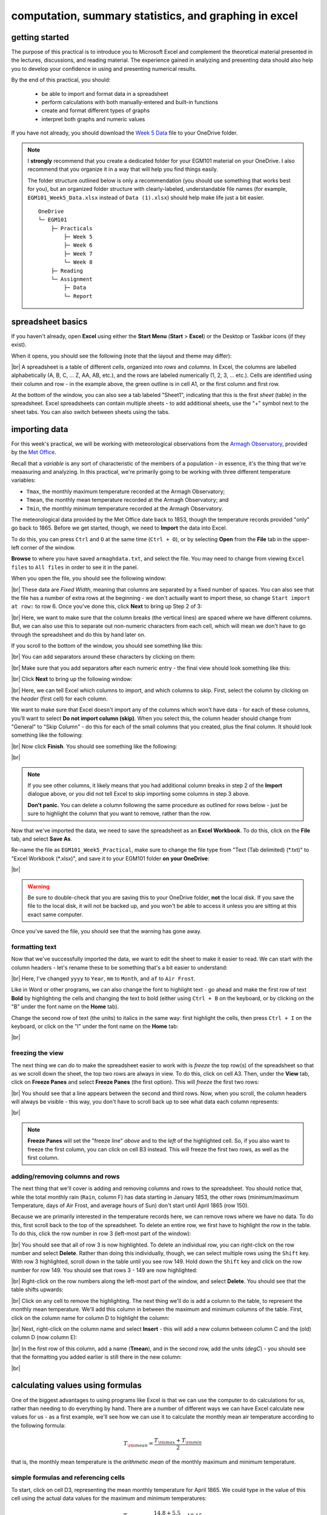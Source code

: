computation, summary statistics, and graphing in excel
========================================================

getting started
----------------

The purpose of this practical is to introduce you to Microsoft Excel and complement the theoretical material presented
in the lectures, discussions, and reading material. The experience gained in analyzing and presenting data should also
help you to develop your confidence in using and presenting numerical results.

By the end of this practical, you should:

    - be able to import and format data in a spreadsheet
    - perform calculations with both manually-entered and built-in functions
    - create and format different types of graphs
    - interpret both graphs and numeric values

If you have not already, you should download the
`Week 5 Data <https://www.metoffice.gov.uk/pub/data/weather/uk/climate/stationdata/armaghdata.txt>`__
file to your OneDrive folder.

.. note::

    I **strongly** recommend that you create a dedicated folder for your EGM101 material on your OneDrive. I also
    recommend that you organize it in a way that will help you find things easily.

    The folder structure outlined below is only a recommendation (you should use something that works best for you),
    but an organized folder structure with clearly-labeled, understandable file names (for example,
    ``EGM101_Week5_Data.xlsx`` instead of ``Data (1).xlsx``) should help make life just a bit easier.
    ::

        OneDrive
        └─ EGM101
            ├─ Practicals
                ├─ Week 5
                ├─ Week 6
                ├─ Week 7
                └─ Week 8
            ├─ Reading
            └─ Assignment
                ├─ Data
                └─ Report


spreadsheet basics
--------------------
If you haven't already, open **Excel** using either the **Start Menu** (**Start** > **Excel**) or the Desktop or
Taskbar icons (if they exist).

When it opens, you should see the following (note that the layout and theme may differ):

.. image:: img/week5/blank_workbook.png
    :width: 600
    :align: center
    :alt: A blank Excel workbook, showing the Home panel on the ribbon in the upper part of the window.

|br| A spreadsheet is a table of different *cells*, organized into *rows* and *columns*. In Excel, the columns are
labelled alphabetically (A, B, C, ... Z, AA, AB, etc.), and the rows are labeled numerically (1, 2, 3, ... etc.). Cells
are identified using their column and row - in the example above, the green outline is in cell A1, or the first column
and first row.

At the bottom of the window, you can also see a tab labeled "Sheet1", indicating that this is the first *sheet* (table)
in the spreadsheet. Excel spreadsheets can contain multiple sheets - to add additional sheets, use the "+" symbol next
to the sheet tabs. You can also switch between sheets using the tabs.

importing data
---------------

For this week's practical, we will be working with meteorological observations from the
`Armagh Observatory <https://www.metoffice.gov.uk/weather/learn-about/how-forecasts-are-made/observations/recording-observations-for-over-100-years>`__,
provided by the `Met Office <https://www.metoffice.gov.uk/research/climate/maps-and-data/historic-station-data>`__.

Recall that a *variable* is any sort of characteristic of the members of a population - in essence, it's the thing that
we're meaasuring and analyzing. In this practical, we're primarily going to be working with three different temperature
variables:

- ``Tmax``, the monthly maximum temperature recorded at the Armagh Observatory;
- ``Tmean``, the monthly mean temperature recorded at the Armagh Observatory; and
- ``Tmin``, the monthly minimum temperature recorded at the Armagh Observatory.

The meteorological data provided by the Met Office date back to 1853, though the temperature records provided "only"
go back to 1865. Before we get started, though, we need to **Import** the data into Excel.

To do this, you can press ``Ctrl`` and ``O`` at the same time (``Ctrl + O``), or by selecting **Open** from the
**File** tab in the upper-left corner of the window.

**Browse** to where you have saved ``armaghdata.txt``, and select the file. You may need to change from viewing
``Excel files`` to ``All files`` in order to see it in the panel.

When you open the file, you should see the following window:

.. image:: img/week5/import1.png
    :width: 400
    :align: center
    :alt: The first step of the Text Import Wizard.

|br| These data are *Fixed Width*, meaning that columns are separated by a fixed number of spaces. You can also see
that the file has a number of extra rows at the beginning - we don't actually want to import these, so change
``Start import at row:`` to row 6. Once you've done this, click **Next** to bring up Step 2 of 3:

.. image:: img/week5/import2a.png
    :width: 400
    :align: center
    :alt: The second step of the Text Import Wizard.

|br| Here, we want to make sure that the column breaks (the vertical lines) are spaced where we have different columns.
But, we can also use this to separate out non-numeric characters from each cell, which will mean we don't have to go
through the spreadsheet and do this by hand later on.

If you scroll to the bottom of the window, you should see something like this:

.. image:: img/week5/import2b.png
    :width: 400
    :align: center
    :alt: The second step of the Text Import Wizard, scrolled to the end of the file.

|br| You can add separators around these characters by clicking on them:

.. image:: img/week5/import2c.png
    :width: 400
    :align: center
    :alt: The second step of the Text Import Wizard, scrolled to the end of the file with an additional separator added.

|br| Make sure that you add separators after each numeric entry - the final view should look something like this:

.. image:: img/week5/import2d.png
    :width: 400
    :align: center
    :alt: The second step of the Text Import Wizard, scrolled to the end of the file with all additional separators added.

|br| Click **Next** to bring up the following window:

.. image:: img/week5/import3a.png
    :width: 400
    :align: center
    :alt: The third and final step of the Text Import Wizard.

|br| Here, we can tell Excel which columns to import, and which columns to skip. First, select the column by clicking on
the *header* (first cell) for each column.

We want to make sure that Excel doesn't import any of the columns which won't have data - for each of these columns,
you'll want to select **Do not import column (skip)**. When you select this, the column header should change from
"General" to "Skip Column" - do this for each of the small columns that you created, plus the final column. It should
look something like the following:

.. image:: img/week5/import3b.png
    :width: 400
    :align: center
    :alt: The third and final step of the Text Import Wizard, with non-numeric columns set to skip import.

|br| Now click **Finish**. You should see something like the following:

.. image:: img/week5/imported.png
    :width: 600
    :align: center
    :alt: The Excel workbook with the data imported.

|br|

.. note::

    If you see other columns, it likely means that you had additional column breaks in step 2 of the **Import**
    dialogue above, or you did not tell Excel to skip importing some columns in step 3 above.

    **Don't panic.** You can delete a column following the same procedure as outlined for rows below - just
    be sure to highlight the column that you want to remove, rather than the row.

Now that we've imported the data, we need to save the spreadsheet as an **Excel Workbook**. To do this, click on the
**File** tab, and select **Save As**.

Re-name the file as ``EGM101_Week5_Practical``, make sure to change the file type from "Text (Tab delimited)
(\*.txt)" to "Excel Workbook (\*.xlsx)", and save it to your EGM101 folder **on your OneDrive**:

.. image:: img/week5/saveas.png
    :width: 600
    :align: center
    :alt: The "Save As" window in Microsoft Excel.

|br|

.. warning::

    Be sure to double-check that you are saving this to your OneDrive folder, **not** the local disk. If you
    save the file to the local disk, it will not be backed up, and you won't be able to access it unless you are
    sitting at this exact same computer.

Once you've saved the file, you should see that the warning has gone away.

formatting text
..................

Now that we've successfully imported the data, we want to edit the sheet to make it easier to read. We can start with
the column headers - let's rename these to be something that's a bit easier to understand:

.. image:: img/week5/new_headers.png
    :width: 600
    :align: center
    :alt: The imported data, with the column headers renamed as described in the text below.

|br| Here, I've changed ``yyyy`` to ``Year``, ``mm`` to ``Month``, and ``af`` to ``Air Frost``.

Like in Word or other programs, we can also change the font to highlight text - go ahead and make the first row of
text **Bold** by highlighting the cells and changing the text to bold (either using ``Ctrl + B`` on the keyboard,
or by clicking on the "B" under the font name on the **Home** tab).

Change the second row of text (the units) to italics in the same way: first highlight the cells, then press
``Ctrl + I`` on the keyboard, or click on the "I" under the font name on the **Home** tab:

.. image:: img/week5/fancy_headers.png
    :width: 600
    :align: center
    :alt: The worksheet with column headers formatted in bold and units in italics.

|br|

freezing the view
....................

The next thing we can do to make the spreadsheet easier to work with is *freeze* the top row(s) of the spreadsheet
so that as we scroll down the sheet, the top two rows are always in view. To do this, click on cell A3. Then, under the
**View** tab, click on **Freeze Panes** and select **Freeze Panes** (the first option). This will *freeze* the first
two rows:

.. image:: img/week5/frozen.png
    :width: 600
    :align: center
    :alt: The workbook, with the first two rows of the current sheet "frozen".

|br| You should see that a line appears between the second and third rows. Now, when you scroll, the column headers will
always be visible - this way, you don't have to scroll back up to see what data each column represents:

.. image:: img/week5/frozen_scroll.png
    :width: 600
    :align: center
    :alt: The workbook, scrolled to the bottom to show that the headers remain visible at the top of the window.

|br|

.. note::

    **Freeze Panes** will set the "freeze line" *above* and to the *left* of the highlighted cell. So, if you also want
    to freeze the first column, you can click on cell B3 instead. This will freeze the first two rows, as well as the
    first column.

adding/removing columns and rows
..................................

The next thing that we'll cover is adding and removing columns and rows to the spreadsheet. You should notice that,
while the total monthly rain (``Rain``, column F) has data starting in January 1853, the other rows (minimum/maximum
Temperature, days of Air Frost, and average hours of Sun) don't start until April 1865 (row 150).

Because we are primarily interested in the temperature records here, we can remove rows where we have no data. To do
this, first scroll back to the top of the spreadsheet. To delete an entire row, we first have to highlight the row
in the table. To do this, click the row number in row 3 (left-most part of the window):

.. image:: img/week5/highlight_row.png
    :width: 600
    :align: center
    :alt: The workbook showing the third row highlighted.

|br| You should see that all of row 3 is now highlighted. To delete an individual row, you can right-click on the row
number and select **Delete**. Rather than doing this individually, though, we can select multiple rows using the
``Shift`` key. With row 3 highlighted, scroll down in the table until you see row 149. Hold down the ``Shift`` key and
click on the row number for row 149. You should see that rows 3 - 149 are now highlighted:

.. image:: img/week5/highlight_rows.png
    :width: 600
    :align: center
    :alt: The workbook showing rows 3-149 highlighted.

|br| Right-click on the row numbers along the left-most part of the window, and select **Delete**. You should see that
the table shifts upwards:

.. image:: img/week5/deleted.png
    :width: 600
    :align: center
    :alt: The workbook, showing that blank rows 3-149 have been deleted.

|br| Click on any cell to remove the highlighting. The next thing we'll do is add a column to the table, to represent
the monthly mean temperature. We'll add this column in between the maximum and minimum columns of the table. First,
click on the column name for column D to highlight the column:

.. image:: img/week5/highlight_column.png
    :width: 600
    :align: center
    :alt: The workbook showing column D highlighted.

|br| Next, right-click on the column name and select **Insert** - this will add a new column between column C and the
(old) column D (now column E):

.. image:: img/week5/new_column.png
    :width: 600
    :align: center
    :alt: The workbook, showing a blank column inserted at column D.

|br| In the first row of this column, add a name (**Tmean**), and in the second row, add the units (*degC*) - you
should see that the formatting you added earlier is still there in the new column:

.. image:: img/week5/new_column2.png
    :width: 600
    :align: center
    :alt: The workbook, showing a blank column D with the header filled in.

|br|

calculating values using formulas
----------------------------------

One of the biggest advantages to using programs like Excel is that we can use the computer to do calculations for us,
rather than needing to do everything by hand. There are a number of different ways we can have Excel calculate new
values for us - as a first example, we'll see how we can use it to calculate the monthly mean air temperature according
to the following formula:

.. math::

    T_{\rm mean} = \frac{T_{\rm max} + T_{\rm min}}{2}

that is, the monthly mean temperature is the *arithmetic mean* of the monthly maximum and minimum temperature.

simple formulas and referencing cells
.......................................

To start, click on cell D3, representing the mean monthly temperature for April 1865. We could type in the value of this
cell using the actual data values for the maximum and minimum temperatures:

.. math::

    T_{\rm mean} = \frac{14.8 + 5.5}{2} = 10.15

However, there are a number of drawbacks to this. For one, we would have to manually enter each value, which (a) is
time-consuming, (b) makes it significantly more difficult to change the values later on, (c) dramatically increases
the chances of making an error (which would require us to change the values later on).

Instead, we can use **cell references** to input the formula. Click on cell D3, and type in the following:
::

   = (C3 + E3) / 2

Press ``Enter`` - you should see the following:

.. image:: img/week5/formula.png
    :width: 600
    :align: center
    :alt: The workbook, showing the formula above inserted into cell D3. The cell shows a value of 10.15, though the formula bar shows the formula.

|br| There are a few things to note here:

#. The formula begins with "=" - this is **always** the case in excel, whether entering a simple formula or using a built-in function.
#. To refer to a cell, we use the column label (e.g., C), followed by the row label (e.g., 3).
#. In the spreadsheet, we see the output of the formula (10.15), but in the formula bar, we see the formula entered.
#. It's usually a good idea to use brackets in your formula, to ensure the correct order of operations (and to make the formula more readable).

Rather than re-typing this formula in each row of column D, we can either copy + paste the formula, or by using the
**fill handle**. To use the **fill handle**, make sure that you have highlighted cell D3 in the sheet. Next, hover
your cursor over the lower right-hand corner of the green outline - when your cursor changes to a "+" symbol, left-click
the mouse, then drag the cursor toward the bottom of the screen. You should see the green outline extend. Keep going
until you've highlighted all the way to the bottom of the table (row 1891).

When you release the mouse button, you should see that each row of column D is now filled with a value:

.. image:: img/week5/filled_formula.png
    :width: 600
    :align: center
    :alt: The workbook, that all values of column D have been filled with the formula above.

|br| To check, click on cell D1891 - you should see the following in the formula bar:
::

    = (C1891 + E1891) / 2

We'll see more examples of filling cells in this way later on. For now, scroll back up to the top of the table.

built-in functions
....................

Our next task will be to calculate descriptive statistics such as the mean, median, standard deviation, range, and
interquartile range for each of our temperature *variables* (``Tmax``, ``Tmean``, and ``Tmin``).

To start, create a small table to the right of where we have our data:

.. image:: img/week5/average_table.png
    :width: 600
    :align: center
    :alt: The workbook, with a space for showing descriptive statistics of the three temperature variables.

|br| It doesn't need to be in the exact same location as shown above, but you should include columns for ``Tmax``,
``Tmean``, and ``Tmin``, as well as rows for the mean, median, population and sample standard deviations, range, and
inter-quartile range, as shown above.

In the upper left cell of this table (K5 in the example above), insert the following formula:
::

    = AVERAGE(C3:C1891)

This uses the built-in `AVERAGE <https://support.microsoft.com/en-us/office/average-function-047bac88-d466-426c-a32b-8f33eb960cf6>`__
function to calculate the *arithmetic mean* of the cells used as input. Here, we're telling Excel to use the values in
all of the cells starting from C3 and ending at C1891. Note that the ``:`` in between C3 and C1891 is what Excel uses
to denote a *range* of cells - this way, we don't have to explicitly type in C3, C4, C5, and so on.

When you press enter, you should see the following:

.. image:: img/week5/average_table.png
    :width: 600
    :align: center
    :alt: The workbook, with a formula entered in cell K3 to compute the average maximum temperature.

|br| As before, you should see that the cell displays the calculated value, while the formula bar displays the formula
entered.

Rather than typing the formula again to calculate the mean of ``Tmean`` and ``Tmin``, we can instead use **flash fill**
like we did to fill out the ``Tmean`` column. To do this, click on the lower right corner of the green outline in cell
K3, then drag the cursor over to cell M3:

.. image:: img/week5/horizontal_fill.png
    :width: 600
    :align: center
    :alt: The mean values of each temperature variable, filled using flash fill.

|br| Next, we need to fill out the rest of the table. First, use the
`MEDIAN <https://support.microsoft.com/en-us/office/median-function-d0916313-4753-414c-8537-ce85bdd967d2>`__
function to calculate the median value of ``Tmax`` by inserting the following formula into cell K6:
::

    = MEDIAN(C3:C1891)

Next, use **flash fill** to copy this formula to ``Tmean`` and ``Tmin``, as you did above for the arithmetic mean.

For the *standard deviation*, Excel has two functions: `STDEV.P <https://support.microsoft.com/en-us/office/stdev-p-function-6e917c05-31a0-496f-ade7-4f4e7462f285>`__
and `STDEV.S <https://support.microsoft.com/en-us/office/stdev-s-function-7d69cf97-0c1f-4acf-be27-f3e83904cc23>`__,
for the *population* and *sample* standard deviation, respectively. In cell K8, enter the following formula
to calculate the *population* standard deviation:
::

    = STDEV.P(C3:C1891)

And in cell K9, enter the following to calculate the *sample* standard deviation:
::

    = STDEV.S(C3:C1891)

Again, use **flash fill** to fill out each row as you go along.

Excel doesn't have dedicated functions for the *range* and *inter-quartile range*, but we can still calculate them
using functions that Excel does have. Remember that the *range* is just the difference between the maxmimum and
minimum values of a variable:

.. math::

    {\rm RANGE} = {\rm MAX} - {\rm MIN}

We use the same equation here, using the `MAX <https://support.microsoft.com/en-us/office/max-function-e0012414-9ac8-4b34-9a47-73e662c08098>`__
and `MIN <https://support.microsoft.com/en-us/office/min-function-61635d12-920f-4ce2-a70f-96f202dcc152>`__ functions:
::

    = MAX(C3:C1891) - MIN(C3:C1891)

Again, use **flash fill** to fill out this row.

Finally, remember that the *inter-quartile range* is the difference between the third quartile, :math:`Q_3`, and the
first quartile, :math:`Q_1`:

.. math::

    {\rm IQR} = Q_3 - Q_1

Excel has two functions to calculate quartiles: `QUARTILE.INC <https://support.microsoft.com/en-us/office/quartile-inc-function-1bbacc80-5075-42f1-aed6-47d735c4819d>`__,
for calculating the quartile *inclusive* of the endpoints, and
`QUARTILE.EXC <https://support.microsoft.com/en-us/office/quartile-exc-function-5a355b7a-840b-4a01-b0f1-f538c2864cad>`__,
for calculating the quartile *exclusive* of the endpoints. We'll use ``QUARTILE.INC`` here.

Enter the following formula into cell K12:
::

    = QUARTILE.INC(C3:C1891, 3) - QUARTILE.INC(C3:C1891, 1)

Note that ``QUARTILE.INC`` takes two *arguments*: the first is the range of values to calculate the quartile over,
and the second is which quartile to calculate. So, ``QUARTILE.INC(C3:C1891, 3)`` calculates :math:`Q_3` of the values
in cells C3 through C1891, while ``QUARTILE.INC(C3:C1891, 1)`` calculates :math:`Q_1`.

Once again, use **flash fill** to fill out the table. It should look something like this:

.. image:: img/week5/filled_table.png
    :width: 600
    :align: center
    :alt: The workbook, with the descriptive statistics for each temperature variable filled in.

|br|

formatting cells
..................

The final step we'll do in this part of the practical is *format* the cells, so that they show an appropriate number of
*significant figures*. In the example above, you can see that the *mean* value is shown with 5 decimal places, despite
the fact that the original data only has a single decimal place.

Highlight all of the cells in this part of the table (columns K - M, rows 5 - 12), right-click, and select
**Format Cells** to bring up the following window:

.. image:: img/week5/format_cells.png
    :width: 400
    :align: center
    :alt: the Format Cells dialogue window

|br| Make sure that the **Number** category is selected, then change the number of decimal places to 2. Click **OK** to
close the window. You should see that the cells in the table are now formatted to only show the first two decimal
places:

.. image:: img/week5/formatted_table.png
    :width: 600
    :align: center
    :alt: the workbook, with the descriptive statistics formatted to only show two decimal places

|br| Here, you should notice something about the *standard deviations*: to two decimal places, the *population* and
*sample* standard deviations are the same. Remember that the difference between the *population* and *sample* standard
deviation is that the denominator of the population standard deviation is :math:`n`, while for the sample standard
deviation it is :math:`n-1`.

For low values of :math:`n`, this can make a big difference; as :math:`n` gets very large, though, the difference is
far less important. Here, where :math:`n\approx 2000`, the difference only shows up in the third decimal place.

monthly averages
-------------------

conditional formulas and references
.....................................

Next up, we will use referencing to perform slightly more complicated calculations - specifically, we will
calculate monthly- and annually-averaged values of our temperature variables, starting with monthly averages. For this
part of the practical, we're going to calculate the *mean*, *standard deviation*, *median*, and *inter-quartile range*
for each of our temperature variables.

.. warning::

    If your sheet is named something other than ``armaghdata``, you should change this now to avoid pain and confusion
    later.

    To do this, right-click on the tab in the bottom left corner of the workbook, then select **Rename**. Type
    in the name ``armaghdata``, then press **Enter**.

To start, we will add a **sheet** to the workbook. At the bottom left of the window, click on the ``+`` icon next to
the ``armaghdata`` tab. This will add a new sheet to the workbook:

.. image:: img/week5/new_sheet.png
    :width: 600
    :align: center
    :alt: the workbook, with a new sheet added

|br| Rather than the helpfully non-descriptive name ``Sheet1``, let's name this sheet ``monthly`` to indicate that this
is the monthly data. To do this, right-click on the ``Sheet1`` tab, and select **Rename**. Type in the new name and
press **Enter**.

Next, we can start adding row and column headers to this table. In the example below, I've grouped each **parameter**
into a set of three columns, with spaces in between to help make it more readable. Once you've set up the column
headers as shown below, type the names of months in cells B3 - B14, then enter a "1" in cell A3, and a "2" in cell A4:

.. image:: img/week5/monthly_fill.png
    :width: 600
    :align: center
    :alt: the workbook, with the monthly table set up and cells A3 and A4 highlighted.

|br| Rather than typing in each number individually, we can again use **flash fill** to automatically fill cells
based on some pattern.

Highlight cells A3 and A4, then click on the green square in the lower right corner of the highlighted outline. While
holding down the mouse button, drag the outline so that it includes all of cells A3-A14. Excel will recognize the
pattern from the first two cells (1, 2, ...) and fill the remaining cells by continuing the pattern:

.. image:: img/week5/monthly_filled.png
    :width: 600
    :align: center
    :alt: the monthly table, with values 1-12 filled in column A

|br| Now, we're ready to start inputting formulas into the table. In cell C3, enter the following formula:
::

    = AVERAGEIF(armaghdata!$B$3:$B$1891, $A3, armaghdata!C$3:C$1891)

This formula uses the `AVERAGEIF <https://support.microsoft.com/en-us/office/averageif-function-faec8e2e-0dec-4308-af69-f5576d8ac642>`__
function to average cells in some range, based on some criteria. Here, we're telling the function to average all of
the values in cells C3:C1891 of the ``armaghdata`` sheet, but *only* where the value in cells B3:B1891
of the ``armaghdata`` sheet is equal to the value in cell A3 - in other words, we're only taking the average of the
temperatures from rows where **Month** is equal to 1.

The first thing to notice with this formula is that we can reference other sheets by using the label of the sheet
(``armaghdata``), followed by ``!``, and the cell(s) that we want to reference in the other sheet.

The second thing to notice is the use of the ``$`` in the formula above. Earlier, when we used this formula:
::

    = (C3 + E3) / 2

And used **flash fill** to copy the formula to the other rows in column D, the row number changed - that is, the
formula in row 1891 was:
::

    = (C1891 + E1891) / 2

This is because Excel treats C3 (or E3, or C1891) as a *relative* reference. When we typed this formula into cell D3,
Excel interpreted C3 as "the cell in the same row, one column to the left", and E3 as "the cell in the same row,
one column to the right." When you copy + paste a formula with relative references into another cell, the references
change.

The ``$`` tells Excel not to do this - it should instead keep the column or row constant, depending on where the ``$``
is. With only one ``$``, we say this is a *mixed* reference - if it's before the column (``$A3``), then Excel will
hold the column constant, but adjust the row. If it's before the row (``C$3:C$1891``), Excel will hold the row constant,
and adjust the column.

If we have two ``$`` in the reference (e.g., ``$B$3``), Excel won't adjust the column or row - this is an *absolute*
reference. To see this in practice, use **flash fill** to copy the formula to the other rows of column C (C3:C14) - you
should see that the second reference changes from A3 in row 3, to A4 in row 4, and so on:

.. image:: img/week5/good_formula.png
    :width: 600
    :align: center
    :alt: the monthly table, with the monthly average for Tmax filled

|br| The other references don't change, though, because the rows are held fixed. Now, with the entire column selected,
use **flash fill** to fill out the other two columns in this part of the table. You should see that the column in the
third reference changes from column C to column E, depending on which column of this sheet we're looking at.

We have now calculated the monthly averages for each of our temperature variables. The last thing to do before moving
on is to change the formatting so that only 2 decimal places are displayed. You can do this following the same
procedure that we used earlier (right-click, **Format Cells**).

more conditional formulas
..............................

standard deviation
^^^^^^^^^^^^^^^^^^^^
Next, we want to calculate the standard deviation of temperatures for each month. Unfortunately, there is no
``STDEV.IF`` function like there is for ``AVERAGE``. Instead, we have to use
`IF <https://support.microsoft.com/en-us/office/if-function-nested-formulas-and-avoiding-pitfalls-0b22ff44-f149-44ba-aeb5-4ef99da241c8>`__
along with ``STDEV.S``. In cell G3, enter the following formula:
::

    = STDEV.S(IF(armaghdata!$B$3:$B$1891 = $A3, armaghdata!C$3:C$1891))

Here, we have *nested* the ``IF`` function inside of the ``STDEV.S`` function, meaning that ``STDEV.S`` will perform
a calculation on whatever the *output* of the ``IF`` function is. Just like we saw with ``AVERAGEIF``, ``IF`` will
return whatever value is in cells C3 to C1891 of the ``armaghdata`` sheet, as long as the value in column B of the
same row is equal to the value in A3 of this sheet.

Because we have fixed the column, but not the row, when you use **flash fill** to fill in the rest of the cells in
the standard deviation part of the table, the formula should adjust based on the row, just as it did for ``AVERAGEIF``.

Go ahead and do this now, then be sure to format the cells to show only the first two decimal places.

median
^^^^^^^^

To calculate the monthly median values, we will use the ``MEDIAN`` function nested with the ``IF`` function, exactly
as we did for the standard deviation. Enter the following formula into cell K3:
::

    = MEDIAN(IF(armaghdata!$B$3:$B$1891 = $A3, armaghdata!C$3:C$1891))

Once you have entered the formula into cell K3, use **flash fill** to fill the remaining values in this part of the
table, then format the cells to show only the first two decimal places.

inter-quartile range
^^^^^^^^^^^^^^^^^^^^^

To calculate the monthly interquartile range values, we will use the ``QUARTILE.INC`` function nested with the ``IF``
function. This formula is slightly more complicated, if only because it requires two nested functions. Enter the
following formula into cell O3 (remembering that you can copy and paste):
::

    = QUARTILE.INC(IF(armaghdata!$B$3:$B$1891 = $A3, armaghdata!C$3:C$1891), 3) - QUARTILE.INC(IF(armaghdata!$B$3:$B$1891 = $A3, armaghdata!C$3:C$1891), 1)

Once you have entered the formula into cell O3, use **flash fill** to fill the remaining values in this part of the
table, then format the cells to show only the first two decimal places.

Once you have finished filling in the various formulas and formatting the cells, your ``monthly`` sheet should look
something like this:

.. image:: img/week5/monthly_finished.png
    :width: 600
    :align: center
    :alt: the finished monthly descriptive statistics table

|br|

annual averages
----------------

Next, we'll calculate annual averages for our temperature variables. The procedure for calculating annual values works
much the same as for the monthly data. First, we create a new sheet, then add data and formulas to the new sheet.

To start, add a new sheet by clicking the "+" next to the ``monthly`` tab, then re-name the new sheet ``yearly``.

Next, add the column headers to the new sheet. For this practical, we're only going to calculate annual means and
medians, though you can use the same procedure we used in the previous section to calculate standard deviations,
interquartile ranges, and so on.

First, though, we have to input the years that we want to average over into the table. In cell A3, type "1866", and
in cell A4, type "1867", then use **flash fill** to fill the remaining years up until 2021.

.. note::

    For now, we're only going to include years where we have 12 months of data - because the 1865 data doesn't start
    until April, and the 2022 data ends in August, we'll exclude those years for this part of the analysis.

In cell B3, now, enter the following formula:
::

    = AVERAGEIF(armaghdata!$A$3:$A$1891, $A3, armaghdata!C$3:C$1891)

You'll note that this is almost the exact same formula as we used for the monthly averages, with the change that
we're averaging based on the *year* (column A in the ``armaghdata`` sheet) instead of the *month* (column B).

Once you have entered the formula, use **flash fill** to fill the remaining cells in this part of the table (columns
B to D, rows 3 to 158). Next, be sure to format the cells to only show the first two decimal places, as before.

We can now do the same thing for the median values - in cell F3, enter the following formula:
::

    = MEDIAN(IF(armaghdata!$A$3:$A$1891 = $A3, armaghdata!C$3:C$1891))

Next, use **flash fill** to fill the remaining part of this table (columns F to H, rows 3 to 158), then format the cells
to only show the first two decimal places. Your table should look something like this:

.. image:: img/week5/annual_finished.png
    :width: 600
    :align: center
    :alt: a workbook showing the annually-averaged (arithmetic mean and median) temperature variables

|br|

.. note::

    If it's been a while since you've saved your workbook, you should do so now (**File** > **Save**, or ``CTRL + S``
    on the keyboard.

creating charts
-----------------

In addition to performing calclulations, we can also create charts and figures using Excel. In this part of the
practical, we will see how we can create histograms, bar charts, and line charts.

histograms
............

We will start by looking at the distribution of monthly-averaged values in the form of a histogram. On the
``armaghdata`` sheet, highlight column D by clicking on the column label. To add a chart, click on the **Insert**
tab:

.. image:: img/week5/histogram_highlight.png
    :width: 600
    :align: center
    :alt: the original data sheet, with column D highlighted

|br| In the **Charts** section (red box), click on **Insert statistic chart** (white box), and select **Histogram**
from the menu that pops up. You should see that you have a histogram added to the table:

.. image:: img/week5/histogram_insert.png
    :width: 600
    :align: center
    :alt: a histogram of the monthly mean temperature values

|br| First, we want to re-size the chart to make it a bit bigger - to do this, click on the chart, then click and drag
on any of the corners to expand it:

.. image:: img/week5/histogram_resize.png
    :width: 600
    :align: center
    :alt: the histogram of monthly mean temperature values re-sized to fill more of the workbook window

|br| Before we are finished with our histogram, there are a few things that we need to do. First, remember that a
chart should have a title or a caption that explains the chart. Click on "Chart Title", and change the title from
"Chart Title" to "Distribution of monthly mean temperatures, 1865-2022".

Next, we need to add labels for the axes. When you click on the chart, you should notice icons appear along the right
edge. Click on the "+" button to open a menu for adding chart elements:

.. image:: img/week5/histogram_elements.png
    :width: 600
    :align: center
    :alt: the elements menu of the histogram chart

|br| To add axis labels, click the checkbox next to **Axis titles** - you should see two labels appear along the vertical
and horizontal axes. Change these to be "Frequency" or "Count" on the vertical axis, and "Temperature (°C)" on the
horizontal axis:

.. image:: img/week5/histogram_labelled.png
    :width: 600
    :align: center
    :alt: the histogram, with the horizontal and vertical axes labelled

|br| Finally, we can increase the font size on the labels, to make them easier to read. To do this, highlight the text
and increase the font size using the small window that pops up. Alternatively, you can select the text box, then change
the font size using the **Home** menu. Increase the axis label font size to 14, the chart title font size to 20, and
the vertical axis tick labels to size 12:

.. image:: img/week5/histogram_finished.png
    :width: 600
    :align: center
    :alt: the finished histogram, with font sizes increased for readability

|br| If you like, you can also change the color and style of the bars. If not, go ahead and move on to the next section.

.. note::

    For more flexibility with histograms, you can use the ``FREQUENCY`` function to create a table of frequencies,
    then display the frequencies as a bar chart. We will not cover this here, but if you are interested in going a bit
    further, there are some excellent tutorials online such as
    `this one <https://exceljet.net/formula/histogram-with-frequency>`__ or
    `this one <https://www.youtube.com/watch?v=1sLJxwxR8jc>`__

bar charts
............

The steps for creating a bar chart are more or less the same as for creating a histogram, at least at the start. First,
we'll select the data that we want to plot. In the ``monthly`` data tab, highlight cells D3 to D14 by clicking on cell
D3, and dragging the mouse cursor down to cell D14:

.. image:: img/week5/bar_highlight.png
    :width: 600
    :align: center
    :alt: the workbook showing a selection of data, with the "insert column or bar chart" button highlighted

|br| Under the **Insert** tab, in the **Charts** section (red box), click on **Insert Column or Bar Chart** (white box),
and select **Clustered Column**. You should see the following inserted into the table:

.. image:: img/week5/bar_insert.png
    :width: 600
    :align: center
    :alt: the workbook showing a bar graph inserted into the middle of the window

|br| Go ahead and move the chart so that it's not covering data, and re-size it like you did with the histogram. The
first thing we'll need to do is change the horizontal axis labels to use the month names, instead of numbers. To do
this, first click on the **Chart filters** button along the right-hand side of the chart:

.. image:: img/week5/bar_elements.png
    :width: 600
    :align: center
    :alt: the bar chart, showing the "chart filters" button menu

|br| At the bottom of this menu, click **Select Data...** to bring up the following window:

.. image:: img/week5/bar_select.png
    :width: 400
    :align: center
    :alt: the select data source dialogue window

|br| We'll keep the data as-is, but click on **Edit** under **Horizontal (Category) Axis Labels**. Now, select cells B3
to B14 to use the month names as axis labels:

.. image:: img/week5/bar_label_select.png
    :width: 600
    :align: center
    :alt: the workbook showing the "select axis labels" window, with the month names highlighted

|br| You should see that the labels in the chart have changed to "January, February, ..." from "1, 2, ...". Click **OK**
in both of the windows that have been opened to return to the Workbook. The next thing we want to add are *error bars*,
to show the variation of temperatures within each month. To do this, click on the **Chart Elements** button again, and
select **Error bars**.

This turns on the error bars, but we're interested in showing the *standard deviation* of the monthly observations,
rather than the default. From the **Chart Elements** menu, click on the arrow next to **Error bars**, and select
**More options...**. This should bring up the **Format Error Bars** panel on the right-hand side of the screen:

.. image:: img/week5/error_bars.png
    :width: 600
    :align: center
    :alt: the workbook showing the "format error bars" panel and the "custom error bars" window

|br| Click on **Error bar options** (red box). At the bottom of this panel, under **Error Amount**, click the button next
to **Custom**, then click on **Specify Value**:

.. image:: img/week5/error_bars_format.png
    :width: 600
    :align: center
    :alt: the workbook showing the "format error bars" panel

|br| Here, you can select the data ranges to use, or use a set value (currently set to ±1). Under **Positive Error Value**,
select cells H3 to H14 (representing the monthly standard deviation of ``Tmean``). Do the same for the
**Negative Error Value**:

.. image:: img/week5/error_bars_custom.png
    :width: 600
    :align: center
    :alt: the workbook showing the "format error bars" panel and the "custom error bars" window

|br| You can also change the formatting of the error bars to make them thicker and more visisble
(**Width** under **Fill & Line** (red box)):

.. image:: img/week5/thick_bars.png
    :width: 600
    :align: center
    :alt: the workbook with the bar chart, with the error bars set to a width of 2 pts

|br| Next, we'll see how we can format the tick labels on the axis. Click on the vertical tick labels:

.. image:: img/week5/format_axis.png
    :width: 600
    :align: center
    :alt: the workbook with the vertical axis selected and the "format axis" panel

|br| Under the **Format Axis** panel on the right-hand side of the window, click on **Axis Options** (red box),
followed by **Number**, then change the number of decimal places to "0".

Note that under  **Axis Options**, you can also change the axis bounds, as well as the spacing between the ticks.
For now, the default values are fine.

To finish up the chart, change the chart title to "Average monthly temperature, 1865-2022", add axis labels, and
increase the font sizes like we did for the histogram:

.. image:: img/week5/bar_finished.png
    :width: 600
    :align: center
    :alt: the workbook showing the finished bar graph of monthly-averaged mean temperatures

|br|

.. note::

    Alternatively, you could plot the monthly-averaged temperatures as a line chart:

    .. image:: img/week5/linegraph.png
        :width: 600
        :align: center
        :alt: the monthly-averaged temperatures, plotted as a line graph


line charts
............

For the final example of creating a chart using Excel, we'll create a line chart using the median annual temperature.
Click on the ``yearly`` tab, then select all of the data in columns F through H and rows 2 through 158:

.. image:: img/week5/line_select.png
    :width: 600
    :align: center
    :alt: the workbook, with the annual median temperature variables highlighted

|br| Under the **Insert** tab, in the **Charts** section (red box above), click on **Insert Line or Area Chart** (white
box above), and select **Line**. This will insert a line chart into the workbook:

.. image:: img/week5/line_insert.png
    :width: 600
    :align: center
    :alt: the workbook, with a line graph showing the annual median values of the three temperature variables

|br| As before, you can move and re-size the chart object. At the moment, the x-axis data is just the row number,
starting counting from 1. We would like to plot the median temperature as a function of year, so we need to add the
correct labels to the chart.

As you did for the bar chart, click on the **Chart Filters** button along the right side of the chart, then click
on **Select Data** to bring up the **Select Data Source** dialogue. Under **Horizontal (Category) Axis Labels**, click
on **Edit** to select the cells containing the axis labels, then select cells A3 to A158 (alternatively, type the
range into the formula bar in the **Axis Labels** window):

.. image:: img/week5/line_add_labels.png
    :width: 600
    :align: center
    :alt: the workbook, with the "Axis Labels" dialogue window open

|br| Click **OK** - you should see that the labels have changed from ``1, 7, ..., 151`` to ``1866, 1869, ..., 2019``.
This is quite crowded, and we can change the labels so that only every 10th value is shown. To do this, click on the
horizontal axis labels to highlight them. On the **Format Axis** panel, click on **Axis Options** (red box below).

Under **Tick Marks**, change the **Interval between marks** to be 10, and the **Major type** to be ``Cross`` - this
places a tick on the horizontal axis every 10 data points, which can help with reading the graph. Under **Labels**,
select **Specify interval unit**, and type ``10`` in the box - you should see that the labels change from
``1866, 1869, ..., 2019`` to ``1866, 1876, ..., 2016``:

.. image:: img/week5/line_change_intervals.png
    :width: 600
    :align: center
    :alt: the workbook, with the "Format Axis" panel showing on the right-hand side of the window

|br| To finish up the graph, add a chart title and axis titles, and remove the decimal points from the vertical axis
labels. Finally, increase the font size of each of the chart elements. Your final chart should look something like this:

.. image:: img/week5/line_finished.png
    :width: 600
    :align: center
    :alt: the workbook, with a line graph showing the median annual temperature for each year between 1866 and 2021.

|br| At this point, you have finished the exercises in the practical. Have a look at the questions below, and see
how many of them you can answer. Keep in mind that some of these questions will most likely be part of the assessment
for this part of the module - it would be a good idea to write down your thoughts/answers now so that you have an
easier time answering the questions on the assessment.

If you would like extra practice with Excel, have a look at the "next steps" section below for some suggestions on
additional exercises you could try.

questions
-----------

- what kind of frequency distribution does ``Tmax`` have? Why would you expect this to be the case?

    - is there a single, or multiple, modal values of ``Tmax``? What are they?

- annual Tmax, Tmean, Tmin: describe the distribution(s)
- what month has the highest average temperature? what about highest ever recorded?
- temperature: largest spread? least spread?
- when does Armagh see the highest rainfall? what month has the highest variation?
- compare median/mean for each month - what does this tell you?

next steps
-------------

- Add Rain to the analysis above, but instead of calculating the annual mean, calculate the annual total (sum).

    - what month(s) tend to be the rainiest in Armagh?
    - looking at the annual plot, has the total rainfall been consistent over time? can you pick out years where
      the rainfall has been much heavier (or lower) than others? How does this compare with the temperature?

- Instead of looking at the annually-averaged values of temperature, we can instead look at the difference between each
  annually-averaged value and the long-term average - something called an
  `anomaly <https://www.ncei.noaa.gov/access/monitoring/dyk/anomalies-vs-temperature>`__. To do this, you subtract
  the long-term average value from each value, then plot the result. Can you create a graph that looks like the one
  below?

- Looking at the graph below, what do you notice about the temperature anomaly over time?

.. image:: img/week5/anomaly_plot.png
    :width: 600
    :align: center
    :alt: a plot of annual mean temperature anomalies, relative to 1951-1980

notes
--------


